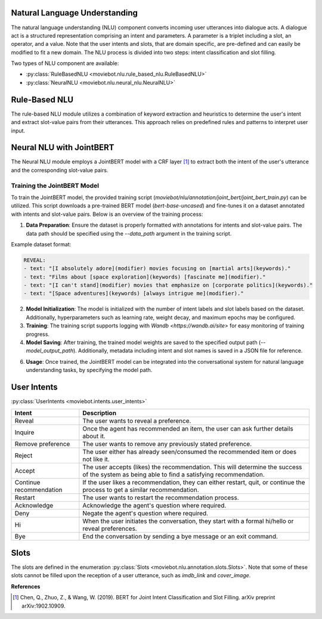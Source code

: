Natural Language Understanding
------------------------------

The natural language understanding (NLU) component converts incoming user utterances into dialogue acts.
A dialogue act is a structured representation comprising an intent and parameters. A parameter is a triplet including a slot, an operator, and a value. Note that the user intents and slots, that are domain specific, are pre-defined and can easily be modified to fit a new domain.
The NLU process is divided into two steps: intent classification and slot filling.

Two types of NLU component are available:

- :py:class:`RuleBasedNLU <moviebot.nlu.rule_based_nlu.RuleBasedNLU>`
- :py:class:`NeuralNLU <moviebot.nlu.neural_nlu.NeuralNLU>`

Rule-Based NLU
--------------

The rule-based NLU module utilizes a combination of keyword extraction and heuristics to determine the user's intent and extract slot-value pairs from their utterances. This approach relies on predefined rules and patterns to interpret user input.

Neural NLU with JointBERT
-------------------------

The Neural NLU module employs a JointBERT model with a CRF layer [1]_ to extract both the intent of the user's utterance and the corresponding slot-value pairs.

Training the JointBERT Model
^^^^^^^^^^^^^^^^^^^^^^^^^^^^

To train the JointBERT model, the provided training script (`moviebot/nlu/annotation/joint_bert/joint_bert_train.py`) can be utilized. This script downloads a pre-trained BERT model (`bert-base-uncased`) and fine-tunes it on a dataset annotated with intents and slot-value pairs. Below is an overview of the training process:

1. **Data Preparation**: Ensure the dataset is properly formatted with annotations for intents and slot-value pairs. The data path should be specified using the `--data_path` argument in the training script.

Example dataset format:

.. code-block:: yaml

    REVEAL:
    - text: "[I absolutely adore](modifier) movies focusing on [martial arts](keywords)."
    - text: "Films about [space exploration](keywords) [fascinate me](modifier)."
    - text: "[I can't stand](modifier) movies that emphasize on [corporate politics](keywords)."
    - text: "[Space adventures](keywords) [always intrigue me](modifier)."

2. **Model Initialization**: The model is initialized with the number of intent labels and slot labels based on the dataset. Additionally, hyperparameters such as learning rate, weight decay, and maximum epochs may be configured.

3. **Training**: The training script supports logging with `Wandb <https://wandb.ai/site>` for easy monitoring of training progress.

4. **Model Saving**: After training, the trained model weights are saved to the specified output path (`--model_output_path`). Additionally, metadata including intent and slot names is saved in a JSON file for reference.

6. **Usage**: Once trained, the JointBERT model can be integrated into the conversational system for natural language understanding tasks, by specifying the model path.

User Intents
------------

:py:class:`UserIntents <moviebot.intents.user_intents>`

+--------------------------+----------------------------------------------+
| Intent                   | Description                                  |
+==========================+==============================================+
| Reveal                   | The user wants to reveal a preference.       |
+--------------------------+----------------------------------------------+
| Inquire                  | Once the agent has recommended an item,      |
|                          | the user can ask further details about it.   |
+--------------------------+----------------------------------------------+
| Remove preference        | The user wants to remove any previously      |
|                          | stated preference.                           |
+--------------------------+----------------------------------------------+
| Reject                   | The user either has already seen/consumed    |
|                          | the recommended item or does not like it.    |
+--------------------------+----------------------------------------------+
| Accept                   | The user accepts (likes) the recommendation. |
|                          | This will determine the success of the system|
|                          | as being able to find a satisfying           |
|                          | recommendation.                              |
+--------------------------+----------------------------------------------+
| Continue recommendation  | If the user likes a recommendation, they can |
|                          | either restart, quit, or continue the process|
|                          | to get a similar recommendation.             |
+--------------------------+----------------------------------------------+
| Restart                  | The user wants to restart the recommendation |
|                          | process.                                     |
+--------------------------+----------------------------------------------+
| Acknowledge              | Acknowledge the agent's question where       |
|                          | required.                                    |
+--------------------------+----------------------------------------------+
| Deny                     | Negate the agent's question where required.  |
+--------------------------+----------------------------------------------+
| Hi                       | When the user initiates the conversation,    |
|                          | they start with a formal hi/hello or reveal  |
|                          | preferences.                                 |
+--------------------------+----------------------------------------------+
| Bye                      | End the conversation by sending a bye message|
|                          | or an exit command.                          |
+--------------------------+----------------------------------------------+

Slots
-----

The slots are defined in the enumeration :py:class:`Slots <moviebot.nlu.annotation.slots.Slots>`. Note that some of these slots cannot be filled upon the reception of a user utterance, such as `imdb_link` and `cover_image`. 

**References**

.. [1] Chen, Q., Zhuo, Z., & Wang, W. (2019). BERT for Joint Intent Classification and Slot Filling. arXiv preprint arXiv:1902.10909.